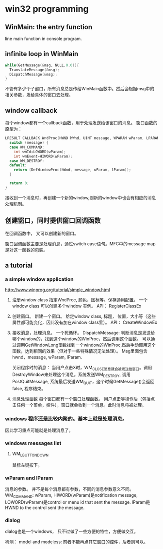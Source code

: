 * win32 programming
** WinMain: the entry function
   line main function in console program.
** infinite loop in WinMain
   #+begin_src C :includes <stdio.h>
   while(GetMessage(&msg, NULL,0,0)){
     TranslateMessage(&msg);
     DispatchMessage(&msg);
   }
   #+end_src
   不管有多少个子窗口，所有消息总是传给WinMain函数中。然后会根据msg中的相关参数，发给具体的窗口去处理。
** window callback
   每个window都有一个callback函数，用于处理发送给该窗口的消息。
   窗口函数的原型为：
   #+begin_src C :includes <stdio.h>
   LRESULT CALLBACK WndProc(HWND hWnd, UINT message, WPARAM wParam, LPARAM lParam) {
     switch (message) {
     case WM_COMMAND:
       int wmId=LOWORD(wParam);
       int wmEvent=HIWORD(wParam);
     case WM_DESTROY:
     default:
       return (DefWindowProc(hWnd, message, wParam, lParam));
     }
   
     return 0;
   }
   #+end_src
   接收到一个消息时，再创建一个新的window,则新的window中也会有相应的消息处理机制。
** 创建窗口，同时提供窗口回调函数
   在回调函数中， 又可以创建新的窗口。

   窗口回调函数主要是处理消息，通过switch case语句。MFC中的message map是对这一函数的包装。


   
** a tutorial
*** a simple window application
    http://www.winprog.org/tutorial/simple_window.html
    1. 注册window class
       指定WndProc, 颜色，图标等。保存通用配置。
       一个window class 可以创建多个window 实例。
       API： RegisterClassEx
    2. 创建窗口。
       新建一个窗口。
       给定window class, 标题， 位置，大小等（这些属性都可能变化，因此没有加在window class里）。
       API： CreateWindowEx
    3. 接收消息，处理消息。
       一个死循环。
       DispatchMessage: 判断消息是发送给哪个window的，找到这个window的WinProc，然后调用这个函数。
       可以通过调用GetWindowLong函数找到一个window的WinProc,然后手动调用这个函数，达到相同的效果（但对于一些特殊情况无法处理）。 Msg里面包含hwnd，message, wParam, lParam.

       关闭程序时的消息：
       当用户点击X时，WM_CLOSE消息就会被发送给窗口。调用DestroyWindow来处理这个消息。系统发送WM_DESTROY, 调用 PostQuitMessage, 系统最后发送WM_QUIT，这个时候GetMessage()会返回false, 程序结束。
       
    4. 消息处理函数
       每个窗口都有一个窗口处理函数。
       用户点击等操作后（包括点击任何一个菜单，控件），窗口就会收到一个消息。此时消息将被处理。
*** windows 程序还是比较内聚的。基本上就是处理消息。
    因此学习重点可能就是处理消息了。
*** windows messages list
**** WM_LBUTTONDOWN
     鼠标左键按下。
     
    
*** wParam and lParam
    消息的参数。 并不是每个消息都有参数，不同的消息参数意义不同。
    WM_COMMAND: wParam, HIWORD(wParam)是notification message, LOWORD(wParam)是control or menu id that sent the message. lParam是HWND to the control sent the message.
*** dialog
    dialog也是一个windows， 只不过做了一些方便的特性，方便做交互。

    猜测： model and modeless: 前者不能再点其它窗口的控件，后者则可以。
